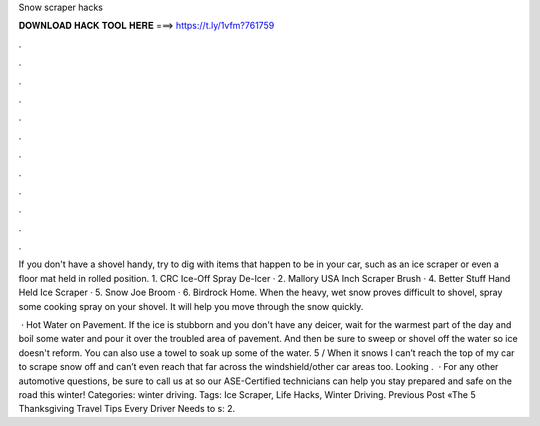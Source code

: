 Snow scraper hacks



𝐃𝐎𝐖𝐍𝐋𝐎𝐀𝐃 𝐇𝐀𝐂𝐊 𝐓𝐎𝐎𝐋 𝐇𝐄𝐑𝐄 ===> https://t.ly/1vfm?761759



.



.



.



.



.



.



.



.



.



.



.



.

If you don't have a shovel handy, try to dig with items that happen to be in your car, such as an ice scraper or even a floor mat held in rolled position. 1. CRC Ice-Off Spray De-Icer · 2. Mallory USA Inch Scraper Brush · 4. Better Stuff Hand Held Ice Scraper · 5. Snow Joe Broom · 6. Birdrock Home. When the heavy, wet snow proves difficult to shovel, spray some cooking spray on your shovel. It will help you move through the snow quickly.

 · Hot Water on Pavement. If the ice is stubborn and you don't have any deicer, wait for the warmest part of the day and boil some water and pour it over the troubled area of pavement. And then be sure to sweep or shovel off the water so ice doesn't reform. You can also use a towel to soak up some of the water. 5 /  When it snows I can’t reach the top of my car to scrape snow off and can’t even reach that far across the windshield/other car areas too. Looking .  · For any other automotive questions, be sure to call us at so our ASE-Certified technicians can help you stay prepared and safe on the road this winter! Categories: winter driving. Tags: Ice Scraper, Life Hacks, Winter Driving. Previous Post «The 5 Thanksgiving Travel Tips Every Driver Needs to s: 2.

